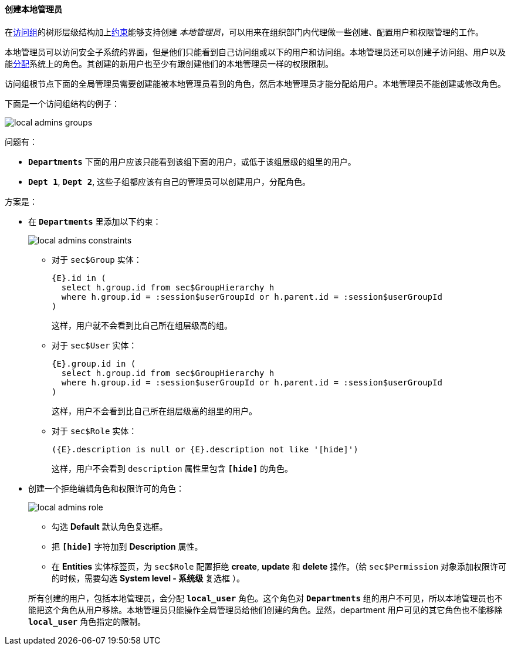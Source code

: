 :sourcesdir: ../../../../source

[[local_admins_example]]
==== 创建本地管理员

在<<groups,访问组>>的树形层级结构加上<<constraints,约束>>能够支持创建 _本地管理员_，可以用来在组织部门内代理做一些创建、配置用户和权限管理的工作。

本地管理员可以访问安全子系统的界面，但是他们只能看到自己访问组或以下的用户和访问组。本地管理员还可以创建子访问组、用户以及能<<roles,分配>>系统上的角色。其创建的新用户也至少有跟创建他们的本地管理员一样的权限限制。

访问组根节点下面的全局管理员需要创建能被本地管理员看到的角色，然后本地管理员才能分配给用户。本地管理员不能创建或修改角色。

下面是一个访问组结构的例子：

image::local_admins_groups.png[align="center"]

问题有：

* `*Departments*` 下面的用户应该只能看到该组下面的用户，或低于该组层级的组里的用户。

* `*Dept 1*`, `*Dept 2*`, 这些子组都应该有自己的管理员可以创建用户，分配角色。

方案是：

* 在 `*Departments*` 里添加以下约束：
+
image::local_admins_constraints.png[align="center"]

** 对于 `sec$Group` 实体：
+
[source, plain]
----
{E}.id in (
  select h.group.id from sec$GroupHierarchy h
  where h.group.id = :session$userGroupId or h.parent.id = :session$userGroupId
)
----
+
这样，用户就不会看到比自己所在组层级高的组。

** 对于 `sec$User` 实体：
+
[source, plain]
----
{E}.group.id in (
  select h.group.id from sec$GroupHierarchy h
  where h.group.id = :session$userGroupId or h.parent.id = :session$userGroupId
)
----
+
这样，用户不会看到比自己所在组层级高的组里的用户。

** 对于 `sec$Role` 实体：
+
[source, plain]
----
({E}.description is null or {E}.description not like '[hide]')
----
+
这样，用户不会看到 `description` 属性里包含 `*[hide]*` 的角色。

* 创建一个拒绝编辑角色和权限许可的角色：
+
--
image::local_admins_role.png[align="center"]

** 勾选 *Default* 默认角色复选框。

** 把 `*[hide]*` 字符加到 *Description* 属性。

** 在 *Entities* 实体标签页，为 `sec$Role` 配置拒绝 *create*, *update* 和 *delete* 操作。（给 `sec$Permission` 对象添加权限许可的时候，需要勾选 *System level - 系统级* 复选框 ）。

所有创建的用户，包括本地管理员，会分配 `*local_user*` 角色。这个角色对 `*Departments*` 组的用户不可见，所以本地管理员也不能把这个角色从用户移除。本地管理员只能操作全局管理员给他们创建的角色。显然，department 用户可见的其它角色也不能移除 `*local_user*` 角色指定的限制。
--

